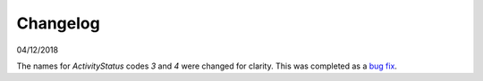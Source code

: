 Changelog
~~~~~~~~~

04/12/2018

The names for *ActivityStatus* codes *3* and *4* were changed for clarity. This was completed as a `bug fix <https://discuss.iatistandard.org/t/activitystatus-codes-mixup-of-descriptions-for-codes-3-4/304/>`__.
